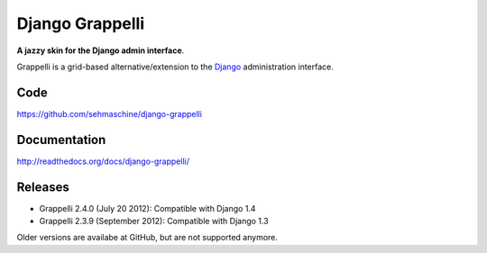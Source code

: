 Django Grappelli
================

**A jazzy skin for the Django admin interface**.

Grappelli is a grid-based alternative/extension to the `Django <http://www.djangoproject.com>`_ administration interface.

Code
----

https://github.com/sehmaschine/django-grappelli

Documentation
-------------

http://readthedocs.org/docs/django-grappelli/

Releases
--------

* Grappelli 2.4.0 (July 20 2012): Compatible with Django 1.4
* Grappelli 2.3.9 (September 2012): Compatible with Django 1.3

Older versions are availabe at GitHub, but are not supported anymore.